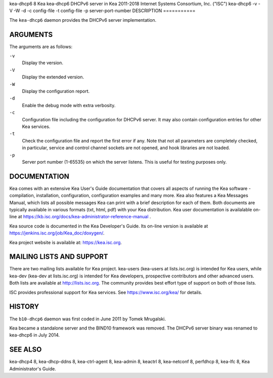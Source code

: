 kea-dhcp6
8
Kea
kea-dhcp6
DHCPv6 server in Kea
2011-2018
Internet Systems Consortium, Inc. ("ISC")
kea-dhcp6
-v
-V
-W
-d
-c
config-file
-t
config-file
-p
server-port-number
DESCRIPTION
===========

The ``kea-dhcp6`` daemon provides the DHCPv6 server implementation.

ARGUMENTS
=========

The arguments are as follows:

``-v``
   Display the version.

``-V``
   Display the extended version.

``-W``
   Display the configuration report.

``-d``
   Enable the debug mode with extra verbosity.

``-c``
   Configuration file including the configuration for DHCPv6 server. It
   may also contain configuration entries for other Kea services.

``-t``
   Check the configuration file and report the first error if any. Note
   that not all parameters are completely checked, in particular,
   service and control channel sockets are not opened, and hook
   libraries are not loaded.

``-p``
   Server port number (1-65535) on which the server listens. This is
   useful for testing purposes only.

DOCUMENTATION
=============

Kea comes with an extensive Kea User's Guide documentation that covers
all aspects of running the Kea software - compilation, installation,
configuration, configuration examples and many more. Kea also features a
Kea Messages Manual, which lists all possible messages Kea can print
with a brief description for each of them. Both documents are typically
available in various formats (txt, html, pdf) with your Kea
distribution. Kea user documentation is availalable on-line at
https://kb.isc.org/docs/kea-administrator-reference-manual .

Kea source code is documented in the Kea Developer's Guide. Its on-line
version is available at https://jenkins.isc.org/job/Kea_doc/doxygen/.

Kea project website is available at: https://kea.isc.org.

MAILING LISTS AND SUPPORT
=========================

There are two mailing lists available for Kea project. kea-users
(kea-users at lists.isc.org) is intended for Kea users, while kea-dev
(kea-dev at lists.isc.org) is intended for Kea developers, prospective
contributors and other advanced users. Both lists are available at
http://lists.isc.org. The community provides best effort type of support
on both of those lists.

ISC provides professional support for Kea services. See
https://www.isc.org/kea/ for details.

HISTORY
=======

The ``b10-dhcp6`` daemon was first coded in June 2011 by Tomek
Mrugalski.

Kea became a standalone server and the BIND10 framework was removed. The
DHCPv6 server binary was renamed to kea-dhcp6 in July 2014.

SEE ALSO
========

kea-dhcp4 8, kea-dhcp-ddns 8, kea-ctrl-agent 8, kea-admin 8, keactrl 8,
kea-netconf 8, perfdhcp 8, kea-lfc 8, Kea Administrator's Guide.
